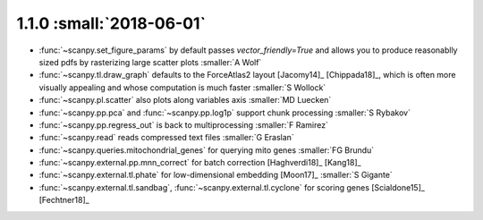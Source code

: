 1.1.0 :small:`2018-06-01`
~~~~~~~~~~~~~~~~~~~~~~~~~

- :func:`~scanpy.set_figure_params` by default passes `vector_friendly=True` and allows you to produce reasonablly sized pdfs by rasterizing large scatter plots :smaller:`A Wolf`
- :func:`~scanpy.tl.draw_graph` defaults to the ForceAtlas2 layout [Jacomy14]_ [Chippada18]_, which is often more visually appealing and whose computation is much faster :smaller:`S Wollock`
- :func:`~scanpy.pl.scatter` also plots along variables axis :smaller:`MD Luecken`
- :func:`~scanpy.pp.pca` and :func:`~scanpy.pp.log1p` support chunk processing :smaller:`S Rybakov`
- :func:`~scanpy.pp.regress_out` is back to multiprocessing :smaller:`F Ramirez`
- :func:`~scanpy.read` reads compressed text files :smaller:`G Eraslan`
- :func:`~scanpy.queries.mitochondrial_genes` for querying mito genes :smaller:`FG Brundu`
- :func:`~scanpy.external.pp.mnn_correct` for batch correction [Haghverdi18]_ [Kang18]_
- :func:`~scanpy.external.tl.phate` for low-dimensional embedding [Moon17]_ :smaller:`S Gigante`
- :func:`~scanpy.external.tl.sandbag`, :func:`~scanpy.external.tl.cyclone` for scoring genes [Scialdone15]_ [Fechtner18]_
